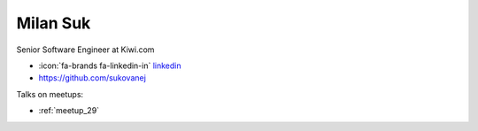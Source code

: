 Milan Suk
=================
Senior Software Engineer at Kiwi.com



- :icon:`fa-brands fa-linkedin-in` `linkedin <https://www.linkedin.com/in/milan-suk/>`_

- https://github.com/sukovanej


.. image:: ../_static/img/speakers/milan-suk.jpg
    :alt: profile-photo
    :width: 200px



Talks on meetups:

- :ref:`meetup_29`

